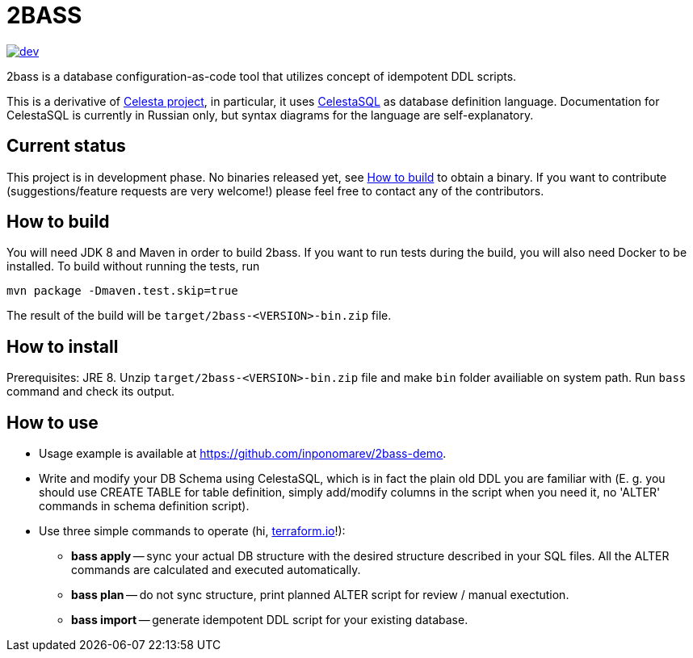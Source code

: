 = 2BASS

image::https://ci.corchestra.ru/buildStatus/icon?job=2bass/dev[link=https://ci.corchestra.ru/job/2bass/job/dev/]

2bass is a database configuration-as-code tool that utilizes concept of idempotent DDL scripts.

This is a derivative of link:https://github.com/CourseOrchestra/celesta[Celesta project], in particular, it uses link:https://corchestra.ru/wiki/index.php?title=%D0%AF%D0%B7%D1%8B%D0%BA_Celesta-SQL[CelestaSQL] as database definition language. Documentation for CelestaSQL is currently in Russian only, but syntax diagrams for the language are self-explanatory.

== Current status

This project is in development phase. No binaries released yet, see <<How to build>> to obtain a binary. If you want to contribute (suggestions/feature requests are very welcome!) please feel free to contact any of the contributors.

== How to build

You will need JDK 8 and Maven in order to build 2bass. If you want to run tests during the build, you will also need Docker to be installed. To build without running the tests, run


 mvn package -Dmaven.test.skip=true



The result of the build will be `target/2bass-<VERSION>-bin.zip` file.

== How to install

Prerequisites: JRE 8. Unzip `target/2bass-<VERSION>-bin.zip` file and make `bin` folder availiable on system path. Run `bass` command and check its output.

== How to use
* Usage example is available at https://github.com/inponomarev/2bass-demo.

* Write and modify your DB Schema using CelestaSQL, which is in fact the plain old DDL you are familiar with
(Е. g. you should use CREATE TABLE for table definition, simply add/modify columns in the script when you need it,
no 'ALTER' commands in schema definition script).

* Use three simple commands to operate (hi, link:https://www.terraform.io/[terraform.io]!):

** *bass apply* -- sync your actual DB structure with the desired structure described in your SQL files.
All the ALTER commands are calculated and executed automatically.

** *bass plan* -- do not sync structure, print planned ALTER script for review / manual exectution.

** *bass import* -- generate idempotent DDL script for your existing database.

